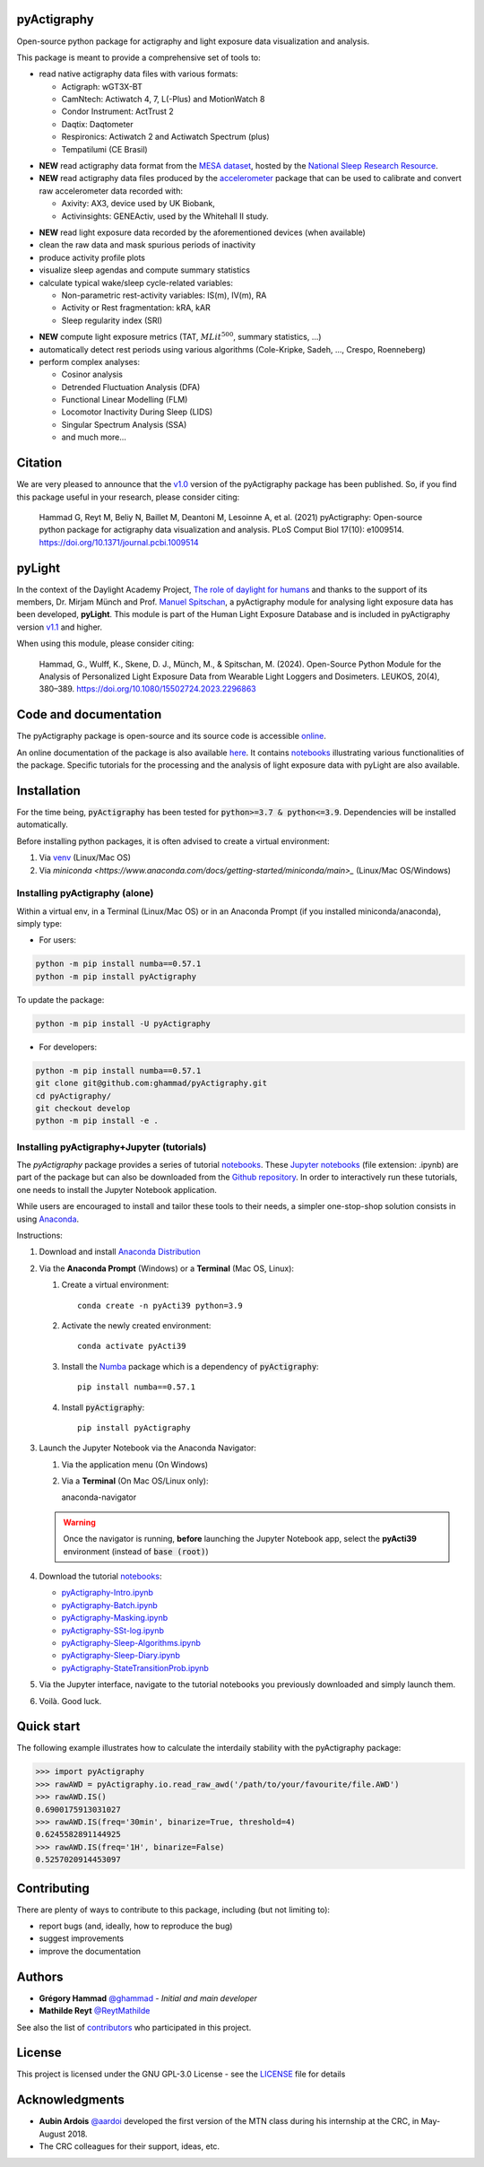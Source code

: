 .. image:: https://img.shields.io/badge/License-GPL%20v3-blue.svg
  :target: https://www.gnu.org/licenses/gpl-3.0
.. image:: https://gitlab.com/ghammad/pyActigraphy/badges/master/pipeline.svg?key_text=CI+tests
  :target: https://gitlab.com/ghammad/pyActigraphy/commits/master
.. .. image:: https://gitlab.com/ghammad/pyActigraphy/badges/master/coverage.svg
..   :target: https://gitlab.com/ghammad/pyActigraphy/commits/master
.. image:: https://img.shields.io/pypi/v/pyActigraphy.svg
  :target: https://pypi.org/project/pyActigraphy
.. image:: https://zenodo.org/badge/DOI/10.5281/zenodo.2537920.svg
  :target: https://doi.org/10.5281/zenodo.2537920
.. image:: https://bestpractices.coreinfrastructure.org/projects/6933/badge
  :target: https://bestpractices.coreinfrastructure.org/projects/6933
.. image:: https://img.shields.io/badge/Contributor%20Covenant-2.1-4baaaa.svg
  :target: CODE_OF_CONDUCT.md


**pyActigraphy**
================
Open-source python package for actigraphy and light exposure data visualization and analysis.


This package is meant to provide a comprehensive set of tools to:

* read native actigraphy data files with various formats:

  * Actigraph: wGT3X-BT
  * CamNtech: Actiwatch 4, 7, L(-Plus) and MotionWatch 8
  * Condor Instrument: ActTrust 2
  * Daqtix: Daqtometer
  * Respironics: Actiwatch 2 and Actiwatch Spectrum (plus)
  * Tempatilumi (CE Brasil)

..

* **NEW** read actigraphy data format from the `MESA dataset <https://sleepdata.org/datasets/mesa>`_, hosted by the `National Sleep Research Resource <https://sleepdata.org>`_.

* **NEW** read actigraphy data files produced by the `accelerometer <https://biobankaccanalysis.readthedocs.io/en/latest/index.html>`_ package that can be used to calibrate and convert raw accelerometer data recorded with:

  * Axivity: AX3, device used by UK Biobank,
  * Activinsights: GENEActiv, used by the Whitehall II study.

..

* **NEW** read light exposure data recorded by the aforementioned devices (when available)

* clean the raw data and mask spurious periods of inactivity

* produce activity profile plots

* visualize sleep agendas and compute summary statistics

* calculate typical wake/sleep cycle-related variables:

  * Non-parametric rest-activity variables: IS(m), IV(m), RA
  * Activity or Rest  fragmentation: kRA, kAR
  * Sleep regularity index (SRI)

..

* **NEW** compute light exposure metrics (TAT, :math:`MLit^{500}`, summary statistics, ...)

* automatically detect rest periods using various algorithms (Cole-Kripke, Sadeh, ..., Crespo, Roenneberg)

* perform complex analyses:

  * Cosinor analysis
  * Detrended Fluctuation Analysis (DFA)
  * Functional Linear Modelling (FLM)
  * Locomotor Inactivity During Sleep (LIDS)
  * Singular Spectrum Analysis (SSA)
  * and much more...

Citation
========

We are very pleased to announce that the `v1.0 <https://github.com/ghammad/pyActigraphy/releases/tag/v1.0>`_ version of the pyActigraphy package has been published. So, if you find this package useful in your research, please consider citing:

  Hammad G, Reyt M, Beliy N, Baillet M, Deantoni M, Lesoinne A, et al. (2021) pyActigraphy: Open-source python package for actigraphy data visualization and    analysis. PLoS Comput Biol 17(10): e1009514. https://doi.org/10.1371/journal.pcbi.1009514

pyLight
=======

In the context of the Daylight Academy Project, `The role of daylight for humans <https://daylight.academy/projects/state-of-light-in-humans>`_ and
thanks to the support of its members, Dr. Mirjam Münch and Prof. `Manuel Spitschan <https://github.com/spitschan>`_,
a pyActigraphy module for analysing light exposure data has been developed, **pyLight**.
This module is part of the Human Light Exposure Database and is included in pyActigraphy version `v1.1 <https://github.com/ghammad/pyActigraphy/releases/tag/v1.1>`_ and higher.

When using this module, please consider citing:

  Hammad, G., Wulff, K., Skene, D. J., Münch, M., & Spitschan, M. (2024). Open-Source Python Module for the Analysis of Personalized Light Exposure Data from   Wearable Light Loggers and Dosimeters. LEUKOS, 20(4), 380–389. https://doi.org/10.1080/15502724.2023.2296863

Code and documentation
======================

The pyActigraphy package is open-source and its source code is accessible `online <https://github.com/ghammad/pyActigraphy>`_.


An online documentation of the package is also available `here <https://ghammad.github.io/pyActigraphy/index.html>`_.
It contains `notebooks <https://ghammad.github.io/pyActigraphy/tutorials.html>`_ illustrating various functionalities of the package. Specific tutorials for the processing and the analysis of light exposure data with pyLight are also available.

Installation
============

For the time being, :code:`pyActigraphy` has been tested for :code:`python>=3.7 & python<=3.9`. Dependencies will be installed automatically.

Before installing python packages, it is often advised to create a virtual environment:

#. Via `venv <https://packaging.python.org/en/latest/guides/installing-using-pip-and-virtual-environments/#creating-a-virtual-environment>`_ (Linux/Mac OS)
#. Via `miniconda <https://www.anaconda.com/docs/getting-started/miniconda/main>_` (Linux/Mac OS/Windows)

Installing pyActigraphy (alone)
-----------------------
  
Within a virtual env, in a Terminal (Linux/Mac OS) or in an Anaconda Prompt (if you installed miniconda/anaconda), simply type:
  
* For users:
  
.. code-block:: shell
  
  python -m pip install numba==0.57.1
  python -m pip install pyActigraphy
  
To update the package:
  
.. code-block:: shell
  
  python -m pip install -U pyActigraphy
  
  
* For developers:
  
.. code-block:: shell

  python -m pip install numba==0.57.1
  git clone git@github.com:ghammad/pyActigraphy.git
  cd pyActigraphy/
  git checkout develop
  python -m pip install -e .


Installing pyActigraphy+Jupyter (tutorials)
--------------------------------------------------

The `pyActigraphy` package provides a series of tutorial `notebooks <https://ghammad.github.io/pyActigraphy/tutorials.html>`_. These `Jupyter notebooks <https://jupyter.org/>`_ (file extension: .ipynb) are part of the package but can also be downloaded from the `Github repository <https://github.com/ghammad/pyActigraphy/tree/master/docs/source/>`_.
In order to interactively run these tutorials, one needs to install the Jupyter Notebook application.

While users are encouraged to install and tailor these tools to their needs, a simpler one-stop-shop solution consists in using `Anaconda <https://www.anaconda.com/docs/main>`_.

Instructions:

#. Download and install `Anaconda Distribution <https://www.anaconda.com/docs/getting-started/anaconda/install>`_
#. Via the **Anaconda Prompt** (Windows) or a **Terminal** (Mac OS, Linux):

   #. Create a virtual environment::

       conda create -n pyActi39 python=3.9

   #. Activate the newly created environment::

       conda activate pyActi39

   #. Install the `Numba <https://numba.readthedocs.io/en/stable/index.html>`_ package which is a dependency of :code:`pyActigraphy`::

       pip install numba==0.57.1

   #. Install :code:`pyActigraphy`::

       pip install pyActigraphy

#. Launch the Jupyter Notebook via the Anaconda Navigator:

   #. Via the application menu (On Windows)
   #. Via a **Terminal** (On Mac OS/Linux only)::

      anaconda-navigator

   .. warning::
      
      Once the navigator is running, **before** launching the Jupyter Notebook app, select the **pyActi39** environment (instead of :code:`base (root)`)

   .. image:: docs/source/img/anaconda-navigator-instructions.png
      :width: 600

#. Download the tutorial `notebooks <https://github.com/ghammad/pyActigraphy/tree/master/docs/source/>`_:

   * `pyActigraphy-Intro.ipynb <https://github.com/ghammad/pyActigraphy/blob/cce641bb09bd1ac1912aa5eb09894ed152844475/docs/source/pyActigraphy-Intro.ipynb>`_
   * `pyActigraphy-Batch.ipynb <https://github.com/ghammad/pyActigraphy/blob/cce641bb09bd1ac1912aa5eb09894ed152844475/docs/source/pyActigraphy-Batch.ipynb>`_
   * `pyActigraphy-Masking.ipynb <https://github.com/ghammad/pyActigraphy/blob/cce641bb09bd1ac1912aa5eb09894ed152844475/docs/source/pyActigraphy-Masking.ipynb>`_
   * `pyActigraphy-SSt-log.ipynb <https://github.com/ghammad/pyActigraphy/blob/cce641bb09bd1ac1912aa5eb09894ed152844475/docs/source/pyActigraphy-SSt-log.ipynb>`_
   * `pyActigraphy-Sleep-Algorithms.ipynb <https://github.com/ghammad/pyActigraphy/blob/cce641bb09bd1ac1912aa5eb09894ed152844475/docs/source/pyActigraphy-Sleep-Algorithms.ipynb>`_
   * `pyActigraphy-Sleep-Diary.ipynb <https://github.com/ghammad/pyActigraphy/blob/cce641bb09bd1ac1912aa5eb09894ed152844475/docs/source/pyActigraphy-Sleep-Diary.ipynb>`_
   * `pyActigraphy-StateTransitionProb.ipynb <https://github.com/ghammad/pyActigraphy/blob/cce641bb09bd1ac1912aa5eb09894ed152844475/docs/source/pyActigraphy-StateTransitionProb.ipynb>`_

#. Via the Jupyter interface, navigate to the tutorial notebooks you previously downloaded and simply launch them.

#. Voilà. Good luck.


Quick start
===========

The following example illustrates how to calculate the interdaily stability
with the pyActigraphy package:

.. code-block:: python

  >>> import pyActigraphy
  >>> rawAWD = pyActigraphy.io.read_raw_awd('/path/to/your/favourite/file.AWD')
  >>> rawAWD.IS()
  0.6900175913031027
  >>> rawAWD.IS(freq='30min', binarize=True, threshold=4)
  0.6245582891144925
  >>> rawAWD.IS(freq='1H', binarize=False)
  0.5257020914453097


Contributing
============

There are plenty of ways to contribute to this package, including (but not limiting to):

* report bugs (and, ideally, how to reproduce the bug)
* suggest improvements
* improve the documentation

Authors
=======

* **Grégory Hammad** `@ghammad <https://github.com/ghammad>`_ - *Initial and main developer*
* **Mathilde Reyt** `@ReytMathilde <https://github.com/ReytMathilde>`_

See also the list of `contributors <https://github.com/ghammad/pyActigraphy/contributors>`_ who participated in this project.

License
=======

This project is licensed under the GNU GPL-3.0 License - see the `LICENSE <LICENSE>`_ file for details

Acknowledgments
===============

* **Aubin Ardois** `@aardoi <https://github.com/aardoi>`_ developed the first version of the MTN class during his internship at the CRC, in May-August 2018.
* The CRC colleagues for their support, ideas, etc.
